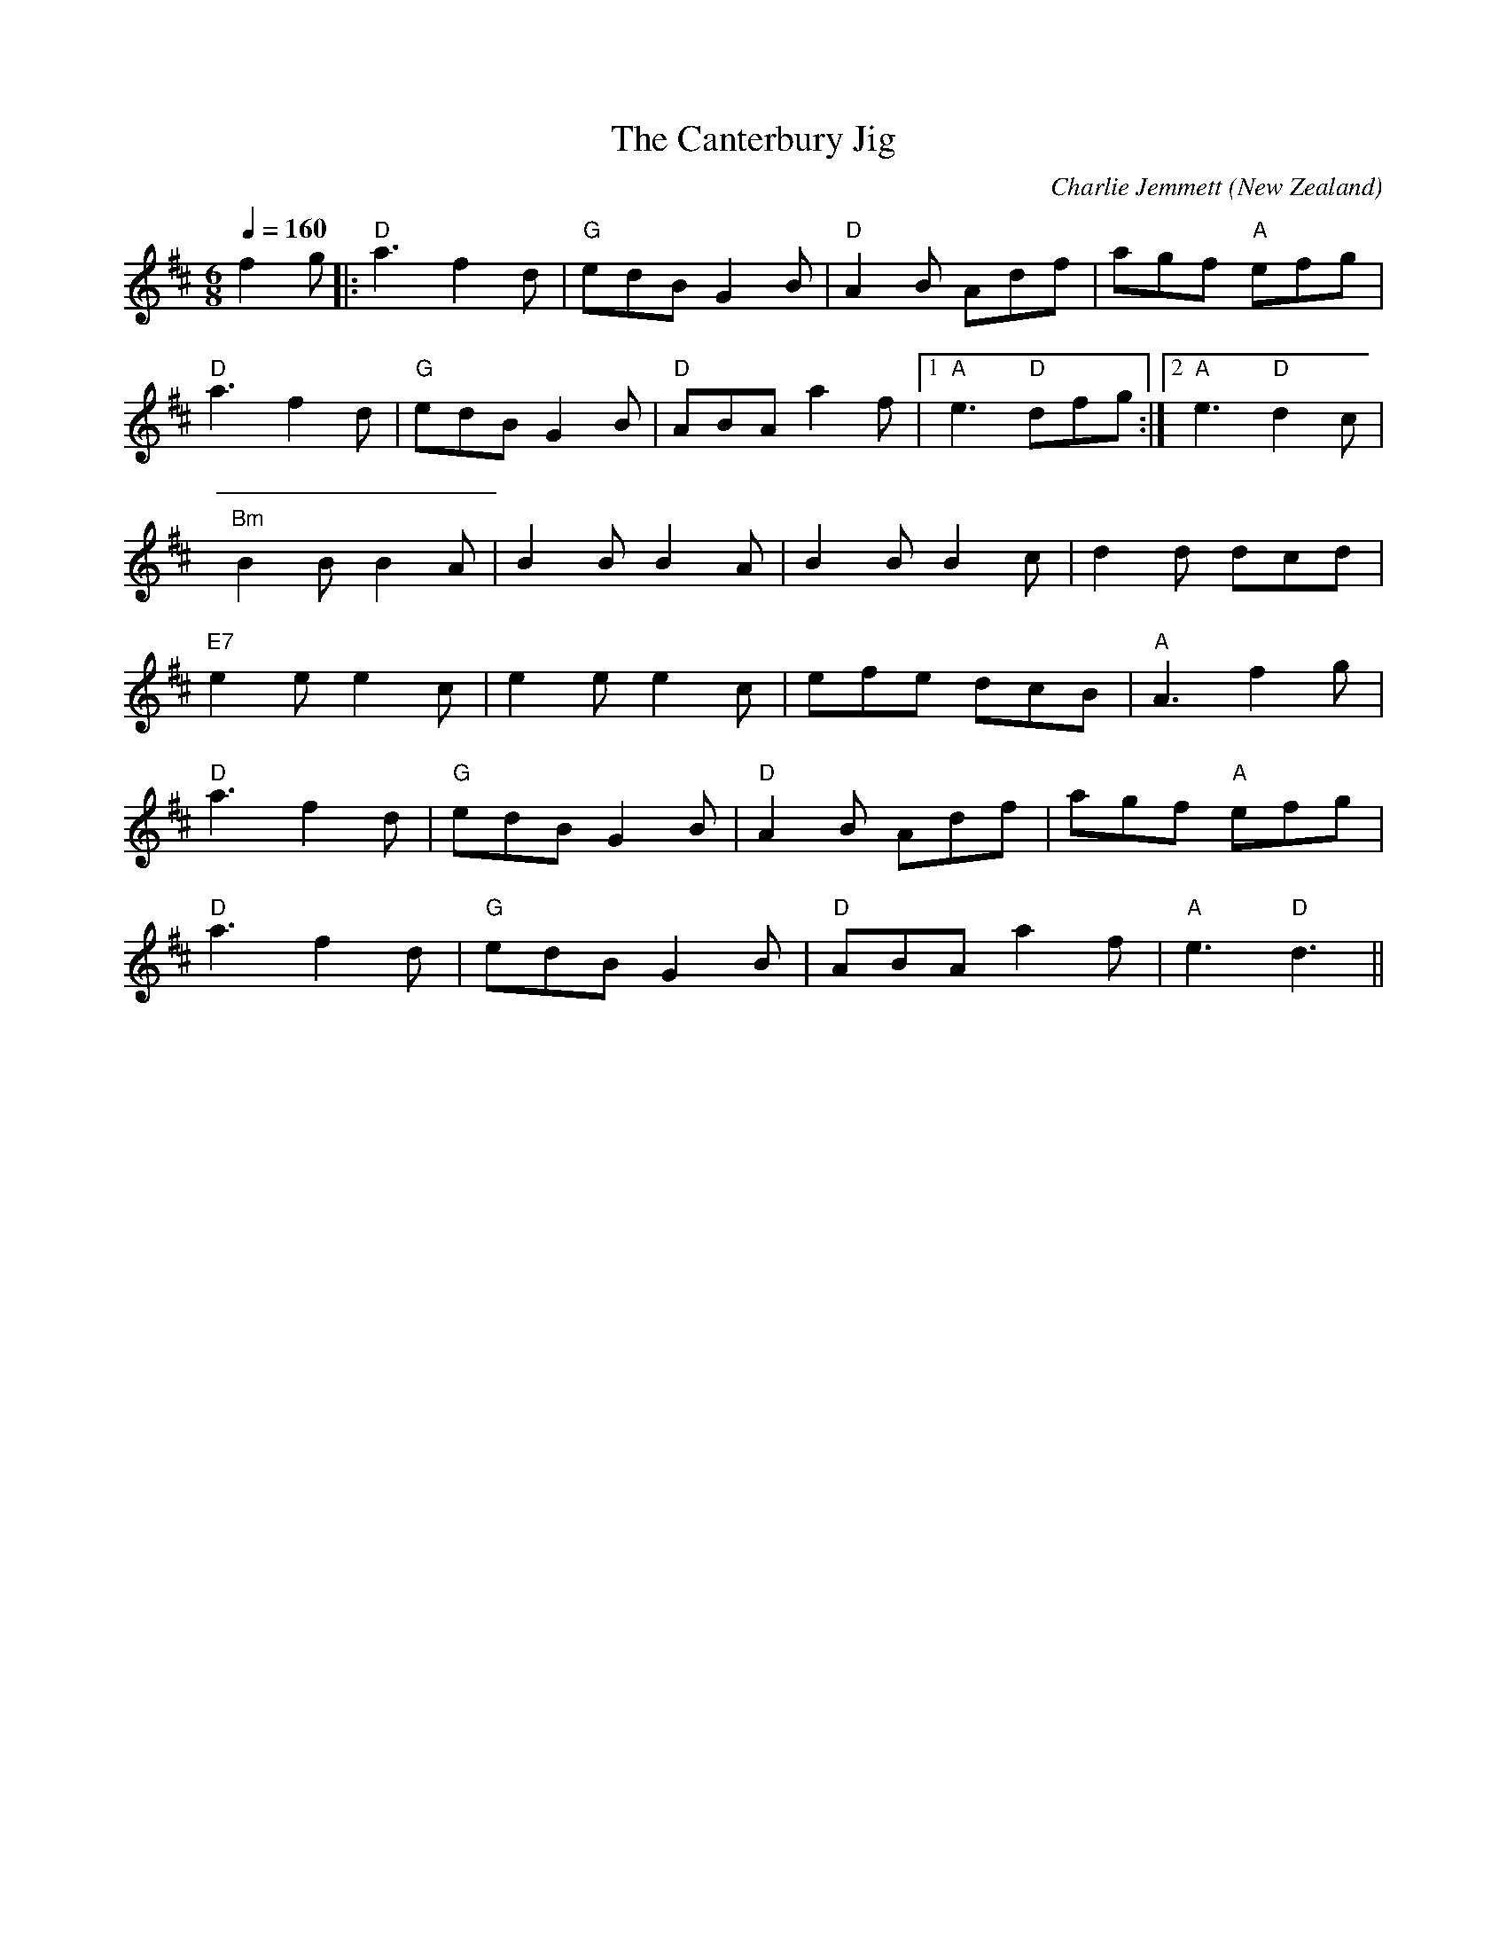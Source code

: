 X:1
T:The Canterbury Jig
C:Charlie Jemmett
O:New Zealand
M:6/8
L:1/8
Q:1/4=160
K:D
V:1
f2g|:"D"a3 f2d|"G"edB G2B|"D"A2B Adf|agf "A"efg|
"D"a3 f2d|"G"edB G2B|"D"ABA a2f|1 "A"e3 "D"dfg:|2 "A"e3 "D"d2c|
"Bm"B2B B2A|B2B B2A|B2B B2c|d2d dcd|
"E7"e2e e2c|e2e e2c|efe dcB|"A"A3 f2g|
"D"a3 f2d|"G"edB G2B|"D"A2B Adf|agf "A"efg|
"D"a3 f2d|"G"edB G2B|"D"ABA a2f|"A"e3 "D"d3||